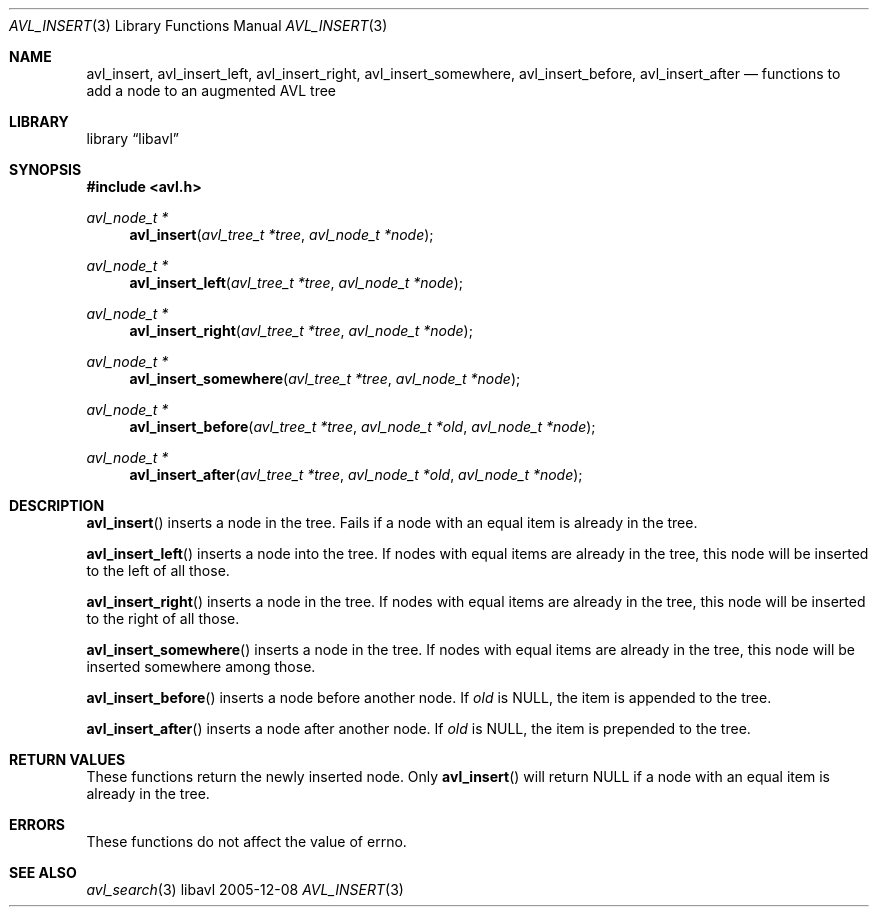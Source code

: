 .Dd 2005-12-08
.Dt AVL_INSERT 3
.Os libavl
.Sh NAME
.Nm avl_insert ,
.Nm avl_insert_left ,
.Nm avl_insert_right ,
.Nm avl_insert_somewhere ,
.Nm avl_insert_before ,
.Nm avl_insert_after
.Nd functions to add a node to an augmented AVL tree
.Sh LIBRARY
.Lb libavl
.Sh SYNOPSIS
.In avl.h
.Ft avl_node_t *
.Fn avl_insert "avl_tree_t *tree" "avl_node_t *node"
.Ft avl_node_t *
.Fn avl_insert_left "avl_tree_t *tree" "avl_node_t *node"
.Ft avl_node_t *
.Fn avl_insert_right "avl_tree_t *tree" "avl_node_t *node"
.Ft avl_node_t *
.Fn avl_insert_somewhere "avl_tree_t *tree" "avl_node_t *node"
.Ft avl_node_t *
.Fn avl_insert_before "avl_tree_t *tree" "avl_node_t *old" "avl_node_t *node"
.Ft avl_node_t *
.Fn avl_insert_after "avl_tree_t *tree" "avl_node_t *old" "avl_node_t *node"
.Sh DESCRIPTION
.Fn avl_insert
inserts a node in the tree.
Fails if a node with an equal item is already in the tree.
.Pp
.Fn avl_insert_left
inserts a node into the tree.
If nodes with equal items are already in the tree, this node will
be inserted to the left of all those.
.Pp
.Fn avl_insert_right
inserts a node in the tree. 
If nodes with equal items are already in the tree, this node will
be inserted to the right of all those.
.Pp
.Fn avl_insert_somewhere
inserts a node in the tree. 
If nodes with equal items are already in the tree, this node will
be inserted somewhere among those.
.Pp
.Fn avl_insert_before
inserts a node before another node.
If
.Fa old
is
.Dv NULL ,
the item is appended to the tree.
.Pp
.Fn avl_insert_after
inserts a node after another node.
If
.Fa old
is
.Dv NULL ,
the item is prepended to the tree.
.Sh RETURN VALUES
These functions return the newly inserted node.
Only
.Fn avl_insert
will return
.Dv NULL
if a node with an equal item is already in the tree.
.Sh ERRORS
These functions do not affect the value of
.Dv errno .
.Sh SEE ALSO
.Xr avl_search 3
